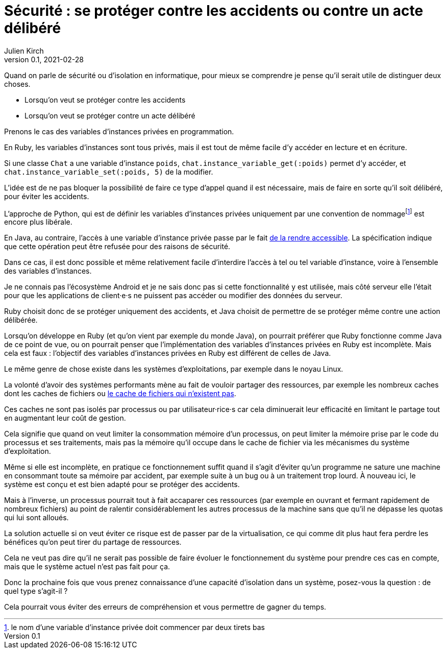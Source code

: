 = Sécurité : se protéger contre les accidents ou contre un acte délibéré
Julien Kirch
v0.1, 2021-02-28
:article_lang: fr
:article_image: risk.jpeg
:article_description: La manière forte ou pas

Quand on parle de sécurité ou d'isolation en informatique, pour mieux se comprendre je pense qu'il serait utile de distinguer deux choses.

- Lorsqu'on veut se protéger contre les accidents
- Lorsqu'on veut se protéger contre un acte délibéré

Prenons le cas des variables d'instances privées en programmation.

En Ruby, les variables d'instances sont tous privés, mais il est tout de même facile d'y accéder en lecture et en écriture.

Si une classe `Chat` a une variable d'instance `poids`, `chat.instance_variable_get(:poids)` permet d'y accéder, et `chat.instance_variable_set(:poids, 5)` de la modifier.

L'idée est de ne pas bloquer la possibilité de faire ce type d'appel quand il est nécessaire, mais de faire en sorte qu'il soit délibéré, pour éviter les accidents.

L'approche de Python, qui est de définir les variables d'instances privées uniquement par une convention de nommagefootnote:[le nom d'une variable d'instance privée doit commencer par deux tirets bas] est encore plus libérale.

En Java, au contraire, l'accès à une variable d'instance privée passe par le fait link:https://docs.oracle.com/javase/8/docs/api/java/lang/reflect/AccessibleObject.html#setAccessible-boolean-[de la rendre accessible]. La spécification indique que cette opération peut être refusée pour des raisons de sécurité.

Dans ce cas, il est donc possible et même relativement facile d'interdire l'accès à tel ou tel variable d'instance, voire à l'ensemble des variables d'instances.

Je ne connais pas l'écosystème Android et je ne sais donc pas si cette fonctionnalité y est utilisée, mais côté serveur elle l'était pour que les applications de client·e·s ne puissent pas accéder ou modifier des données du serveur.

Ruby choisit donc de se protéger uniquement des accidents, et Java choisit de permettre de se protéger même contre une action délibérée.

Lorsqu'on développe en Ruby (et qu'on vient par exemple du monde Java), on pourrait préférer que Ruby fonctionne comme Java de ce point de vue, ou on pourrait penser que l'implémentation des variables d'instances privées en Ruby est incomplète.
Mais cela est faux{nbsp}: l'objectif des variables d'instances privées en Ruby est différent de celles de Java.

Le même genre de chose existe dans les systèmes d'exploitations, par exemple dans le noyau Linux.

La volonté d'avoir des systèmes performants mène au fait de vouloir partager des ressources, par exemple les nombreux caches dont les caches de fichiers ou link:https://lwn.net/Articles/814535/[le cache de fichiers qui n'existent pas].

Ces caches ne sont pas isolés par processus ou par utilisateur·rice·s car cela diminuerait leur efficacité en limitant le partage tout en augmentant leur coût de gestion.

Cela signifie que quand on veut limiter la consommation mémoire d'un processus, on peut limiter la mémoire prise par le code du processus et ses traitements, mais pas la mémoire qu'il occupe dans le cache de fichier via les mécanismes du système d'exploitation.

Même si elle est incomplète, en pratique ce fonctionnement suffit quand il s'agit d'éviter qu'un programme ne sature une machine en consommant toute sa mémoire par accident, par exemple suite à un bug ou à un traitement trop lourd.
À nouveau ici, le système est conçu et est bien adapté pour se protéger des accidents. 

Mais à l'inverse, un processus pourrait tout à fait accaparer ces ressources (par exemple en ouvrant et fermant rapidement de nombreux fichiers) au point de ralentir considérablement les autres processus de la machine sans que qu'il ne dépasse les quotas qui lui sont alloués.

La solution actuelle si on veut éviter ce risque est de passer par de la virtualisation, ce qui comme dit plus haut fera perdre les bénéfices qu'on peut tirer du partage de ressources.

Cela ne veut pas dire qu'il ne serait pas possible de faire évoluer le fonctionnement du système pour prendre ces cas en compte, mais que le système actuel n'est pas fait pour ça.

Donc la prochaine fois que vous prenez connaissance d'une capacité d'isolation dans un système, posez-vous la question{nbsp}: de quel type s'agit-il{nbsp}?

Cela pourrait vous éviter des erreurs de compréhension et vous permettre de gagner du temps.